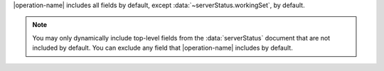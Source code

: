 |operation-name| includes all fields by default, except
:data:`~serverStatus.workingSet`, by default.

.. note::

   You may only dynamically include top-level fields from the
   :data:`serverStatus` document that are not included by default. You
   can exclude any field that |operation-name| includes by
   default.
